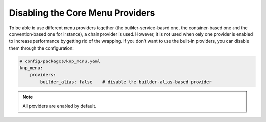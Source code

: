 Disabling the Core Menu Providers
=================================

To be able to use different menu providers together (the builder-service-based
one, the container-based one and the convention-based one for instance),
a chain provider is used. However, it is not used when only one provider
is enabled to increase performance by getting rid of the wrapping. If you
don't want to use the built-in providers, you can disable them through the
configuration:

.. code-block:: yaml

    # config/packages/knp_menu.yaml
    knp_menu:
        providers:
            builder_alias: false    # disable the builder-alias-based provider

.. note::

    All providers are enabled by default.

